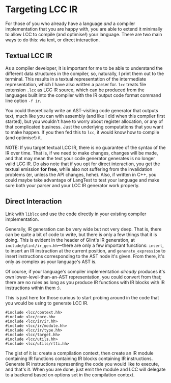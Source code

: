 * Targeting LCC IR

For those of you who already have a language /and/ a compiler implementation that you are happy with, you are able to extend it minimally to allow LCC to compile (and optimise!) your language. There are two main ways to do this: via text, or direct interaction.

** Textual LCC IR

As a compiler developer, it is important for me to be able to understand the different data structures in the compiler, so, naturally, I print them out to the terminal. This results in a textual representation of the intermediate representation, which I have also written a parser for. =lcc= treats file extension =.lcc= as LCC IR source, which can be produced from the languages built into the compiler with the IR output code format command line option =-f ir=.

You could theoretically write an AST-visiting code generator that outputs text, much like you can with assembly (and like I did when this compiler first started), but you wouldn't have to worry about register allocation, or any of that complicated business. Just the underlying computations that you want to make happen. If you then fed this to =lcc=, it would know how to compile (and optimise!) it.

NOTE: If you target textual LCC IR, there is no guarantee of the syntax of the IR over time. That is, if we need to make changes, changes will be made, and that may mean the text your code generator generates is no longer valid LCC IR. Do also note that if you opt for direct interaction, you get the textual emission *for free*, while also not suffering from the invalidation problems (er, unless the API changes, hehe). Also, if written in C++, you could maybe take advantage of LangTest to test your language and make sure both your parser and your LCC IR generator work properly.

** Direct Interaction

Link with =liblcc= and use the code directly in your existing compiler implementation.

Generally, IR generation can be very wide but not very deep. That is, there can be quite a bit of code to write, but there is only a few things that it is doing. This is evident in the header of Glint's IR generation, at =include/glint/ir_gen.hh=---there are only a few important functions: =insert=, to insert an IR instruction at the current position, and =generate_expression= to insert instructions corresponding to the AST node it's given. From there, it's only as complex as your language's AST is.

Of course, if your language's compiler implementation /already/ produces it's own lower-level-than-an-AST representation, you could convert from that; there are no rules as long as you produce IR functions with IR blocks with IR instructions within them :).

This is just here for those curious to start probing around in the code that you would be using to generate LCC IR.
#+begin_example
#include <lcc/context.hh>
#include <lcc/core.hh>
#include <lcc/ir/ir.hh>
#include <lcc/ir/module.hh>
#include <lcc/ir/type.hh>
#include <lcc/target.hh>
#include <lcc/utils.hh>
#include <lcc/utils/rtti.hh>
#+end_example

The gist of it is: create a compilation context, then create an IR module containing IR functions containing IR blocks containing IR instructions. Generate IR instructions representing the code you would like to execute, and that's it. When you are done, just emit the module and LCC will delegate to a backend based on options set in the compilation context.
